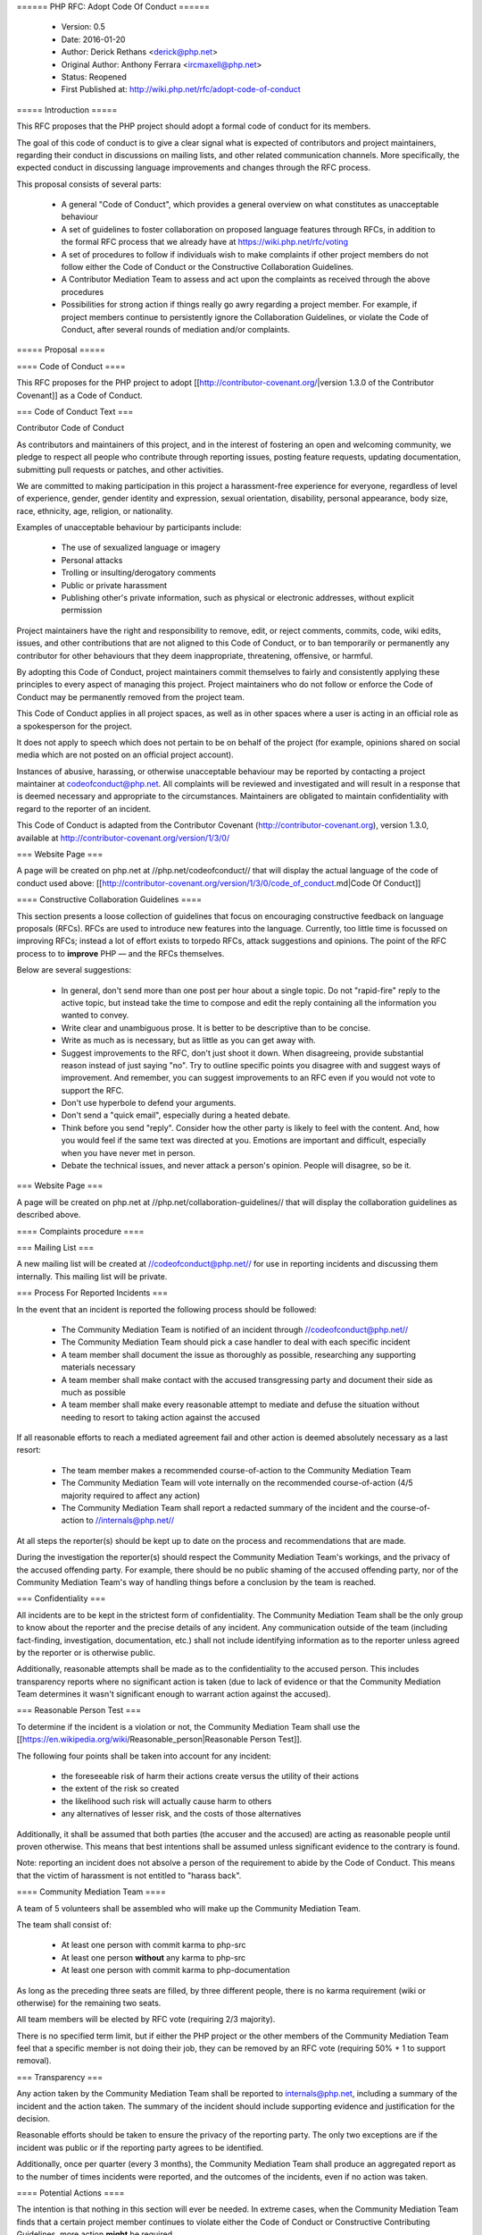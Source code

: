====== PHP RFC: Adopt Code Of Conduct ======

  * Version: 0.5
  * Date: 2016-01-20
  * Author: Derick Rethans <derick@php.net>
  * Original Author: Anthony Ferrara <ircmaxell@php.net>
  * Status: Reopened
  * First Published at: http://wiki.php.net/rfc/adopt-code-of-conduct

===== Introduction =====

This RFC proposes that the PHP project should adopt a formal code of conduct for its members.

The goal of this code of conduct is to give a clear signal what is expected of contributors and project maintainers, regarding their conduct in discussions on mailing lists, and other related communication channels. More specifically, the expected conduct in discussing language improvements and changes through the RFC process.

This proposal consists of several parts:

  * A general "Code of Conduct", which provides a general overview on what constitutes as unacceptable behaviour
  * A set of guidelines to foster collaboration on proposed language features through RFCs, in addition to the formal RFC process that we already have at https://wiki.php.net/rfc/voting
  * A set of procedures to follow if individuals wish to make complaints if other project members do not follow either the Code of Conduct or the Constructive Collaboration Guidelines.
  * A Contributor Mediation Team to assess and act upon the complaints as received through the above procedures
  * Possibilities for strong action if things really go awry regarding a project member. For example, if project members continue to persistently ignore the Collaboration Guidelines, or violate the Code of Conduct, after several rounds of mediation and/or complaints.

===== Proposal =====

==== Code of Conduct ====

This RFC proposes for the PHP project to adopt [[http://contributor-covenant.org/|version 1.3.0 of the Contributor Covenant]] as a Code of Conduct.

=== Code of Conduct Text ===

Contributor Code of Conduct

As contributors and maintainers of this project, and in the interest of
fostering an open and welcoming community, we pledge to respect all
people who contribute through reporting issues, posting feature
requests, updating documentation, submitting pull requests or patches,
and other activities.

We are committed to making participation in this project a
harassment-free experience for everyone, regardless of level of
experience, gender, gender identity and expression, sexual orientation,
disability, personal appearance, body size, race, ethnicity, age,
religion, or nationality.

Examples of unacceptable behaviour by participants include:

  * The use of sexualized language or imagery
  * Personal attacks
  * Trolling or insulting/derogatory comments
  * Public or private harassment
  * Publishing other's private information, such as physical or electronic addresses, without explicit permission

Project maintainers have the right and responsibility to remove, edit,
or reject comments, commits, code, wiki edits, issues, and other
contributions that are not aligned to this Code of Conduct, or to ban
temporarily or permanently any contributor for other behaviours that they
deem inappropriate, threatening, offensive, or harmful.

By adopting this Code of Conduct, project maintainers commit themselves
to fairly and consistently applying these principles to every aspect of
managing this project. Project maintainers who do not follow or enforce
the Code of Conduct may be permanently removed from the project team.

This Code of Conduct applies in all project spaces, as well as in other
spaces where a user is acting in an official role as a spokesperson for
the project.

It does not apply to speech which does not pertain to be on behalf of the
project (for example, opinions shared on social media which are not
posted on an official project account).

Instances of abusive, harassing, or otherwise unacceptable behaviour may
be reported by contacting a project maintainer at codeofconduct@php.net. 
All complaints will be reviewed and investigated and will
result in a response that is deemed necessary and appropriate to the
circumstances. Maintainers are obligated to maintain confidentiality
with regard to the reporter of an incident.

This Code of Conduct is adapted from the Contributor Covenant
(http://contributor-covenant.org), version 1.3.0, available at
http://contributor-covenant.org/version/1/3/0/

=== Website Page ===

A page will be created on php.net at //php.net/codeofconduct// that will display the actual language of the code of conduct used above: [[http://contributor-covenant.org/version/1/3/0/code_of_conduct.md|Code Of Conduct]]

==== Constructive Collaboration Guidelines ====

This section presents a loose collection of guidelines that focus on encouraging constructive feedback on language proposals (RFCs). RFCs are  used to introduce new features into the language. Currently, too little time is focussed on improving RFCs; instead a lot of effort exists to torpedo RFCs, attack suggestions and opinions. The point of the RFC process to to **improve** PHP — and the RFCs themselves.

Below are several suggestions:

  * In general, don't send more than one post per hour about a single topic. Do not "rapid-fire" reply to the active topic, but instead take the time to compose and edit the reply containing all the information you wanted to convey.
  * Write clear and unambiguous prose. It is better to be descriptive than to be concise.
  * Write as much as is necessary, but as little as you can get away with. 
  * Suggest improvements to the RFC, don't just shoot it down. When disagreeing, provide substantial reason instead of just saying "no". Try to outline specific points you disagree with and suggest ways of improvement. And remember, you can suggest improvements to an RFC even if you would not vote to support the RFC.
  * Don't use hyperbole to defend your arguments.
  * Don't send a "quick email", especially during a heated debate.
  * Think before you send "reply". Consider how the other party is likely to feel with the content. And, how you would feel if the same text was directed at you. Emotions are important and difficult, especially when you have never met in person.
  * Debate the technical issues, and never attack a person's opinion. People will disagree, so be it.

=== Website Page ===

A page will be created on php.net at //php.net/collaboration-guidelines// that will display the collaboration guidelines as described above.


==== Complaints procedure ====

=== Mailing List ===

A new mailing list will be created at //codeofconduct@php.net// for use in reporting incidents and discussing them internally. This mailing list will be private.

=== Process For Reported Incidents ===

In the event that an incident is reported the following process should be followed:

  * The Community Mediation Team is notified of an incident through //codeofconduct@php.net//
  * The Community Mediation Team should pick a case handler to deal with each specific incident
  * A team member shall document the issue as thoroughly as possible, researching any supporting materials necessary
  * A team member shall make contact with the accused transgressing party and document their side as much as possible
  * A team member shall make every reasonable attempt to mediate and defuse the situation without needing to resort to taking action against the accused

If all reasonable efforts to reach a mediated agreement fail and other action is deemed absolutely necessary as a last resort:

  * The team member makes a recommended course-of-action to the Community Mediation Team
  * The Community Mediation Team will vote internally on the recommended course-of-action (4/5 majority required to affect any action)
  * The Community Mediation Team shall report a redacted summary of the incident and the course-of-action to //internals@php.net//

At all steps the reporter(s) should be kept up to date on the process and recommendations that are made.

During the investigation the reporter(s) should respect the Community Mediation Team's workings, and the privacy of the accused offending party. For example, there should be no public shaming of the accused offending party, nor of the Community Mediation Team's way of handling things before a conclusion by the team is reached.

=== Confidentiality ===

All incidents are to be kept in the strictest form of confidentiality. The Community Mediation Team shall be the only group to know about the reporter and the precise details of any incident. Any communication outside of the team (including fact-finding, investigation, documentation, etc.) shall not include identifying information as to the reporter unless agreed by the reporter or is otherwise public.

Additionally, reasonable attempts shall be made as to the confidentiality to the accused person. This includes transparency reports where no significant action is taken (due to lack of evidence or that the Community Mediation Team determines it wasn't significant enough to warrant action against the accused).


=== Reasonable Person Test ===

To determine if the incident is a violation or not, the Community Mediation Team shall use the [[https://en.wikipedia.org/wiki/Reasonable_person|Reasonable Person Test]]. 

The following four points shall be taken into account for any incident:

  * the foreseeable risk of harm their actions create versus the utility of their actions
  * the extent of the risk so created
  * the likelihood such risk will actually cause harm to others
  * any alternatives of lesser risk, and the costs of those alternatives

Additionally, it shall be assumed that both parties (the accuser and the accused) are acting as reasonable people until proven otherwise. This means that best intentions shall be assumed unless significant evidence to the contrary is found.

Note: reporting an incident does not absolve a person of the requirement to abide by the Code of Conduct. This means that the victim of harassment is not entitled to "harass back". 


==== Community Mediation Team ====

A team of 5 volunteers shall be assembled who will make up the Community Mediation Team.

The team shall consist of:

  * At least one person with commit karma to php-src
  * At least one person **without** any karma to php-src
  * At least one person with commit karma to php-documentation

As long as the preceding three seats are filled, by three different people, there is no karma requirement (wiki or otherwise) for the remaining two seats.

All team members will be elected by RFC vote (requiring 2/3 majority). 

There is no specified term limit, but if either the PHP project or the other members of the Community Mediation Team feel that a specific member is not doing their job, they can be removed by an RFC vote (requiring 50% + 1 to support removal).

=== Transparency ===

Any action taken by the Community Mediation Team shall be reported to internals@php.net, including a summary of the incident and the action taken. The summary of the incident should include supporting evidence and justification for the decision.

Reasonable efforts should be taken to ensure the privacy of the reporting party. The only two exceptions are if the incident was public or if the reporting party agrees to be identified. 

Additionally, once per quarter (every 3 months), the Community Mediation Team shall produce an aggregated report as to the number of times incidents were reported, and the outcomes of the incidents, even if no action was taken.

==== Potential Actions ====

The intention is that nothing in this section will ever be needed. In extreme cases, when the Community Mediation Team finds that a certain project member continues to violate either the Code of Conduct or Constructive Contributing Guidelines, more action **might** be required.

The Community Mediation Team should make every reasonable attempt to defuse the situation without having to resort to action against the accused. This includes establishing a meaningful discussion around the incident, giving the accused transgresser the chance to apologize (privately or publicly, depending on the incident) or determining that no action is necessary even if the Code of Conduct was violated.

In the event that action is required, it may include:

  * Reverting or editing existing commits
  * Rejecting pull requests
  * Reverting or rejecting wiki edits, issues and other contributions
  * Issuing a temporary ban (no more than 7 days)

If the Community Mediation Team (with 4/5th majority as described above) determines that additional action is required, an RFC to the general project is created. Once the RFC is issued, the original temporary ban's lifetime will be tied to the RFC's lifetime (will expire when the vote is finished). All additional action RFCs will require 2/3 majority to affect the ban. However, the original temporary ban shall not include the //internals@php.net// mailing list, provided that the accused party remains civil and reasonably within the Code of Conduct to ensure that they receive a fair representation during the ban discussion.

Additional action may include removal of commit karma, mailing list write access as well as disabling of the associated PHP.net account. Depending on the particular infraction, one, many or all access may be suspended.

A new address/account which is believed to be used by an already banned individual does not require a RFC to effect provided there is reasonable evidence to support the correlation.

Bans (temporary or permanent) should only be used in egregious cases where a pattern of disregard for the Code of Conduct is demonstrated.

=== Appeals ===

Either party may appeal an action by raising the concern to internals@php.net. PHP project members may then vote to overturn or strengthen the action as necessary (votes require 50%+1 to overturn, and 2/3 majority to strengthen the action).

It is worth noting that this may be used as a technique to attempt to disclose the reporter to make them the subject of public scrutiny. Therefore reasonable attempts at confidentiality should be maintained, and the teams (Community Mediation Team and PHP project members) should keep this in mind. 

==== Additional Sections ====

=== Conflict of Interest ===

In the event that a Code of Conduct violation is reported against a Community Mediation Team member, the remaining members shall investigate and raise the concern to internals@php.net, even if they determine no action is to be taken. 

=== Accountability ===

The PHP project voting body has the right to overturn any action taken the Community Mediation Team by vote (50% + 1 required to overturn).

=== Updating Code Of Conduct ===

Any changes to the text of the Code of Conduct, or updating the version of it shall require an RFC with 2/3 majority voting. Any changes to the text of the Contributor Guidelines shall require an RFC with 2/3 majority voting.


===== Examples =====

==== "Representing The Project" ====

=== Activities on a php.net property ===

Activities on a php.net property shall always be considered "representing the project" and hence fall under the jurisdiction of the Code of Conduct and Community Mediation Team. This includes any php.net mailing list. 

=== Activities at a technology conference ===

While at a technology conference, the Code of Conduct is only considered to apply if and only if the person is demonstrably representing the project.

For example, merely speaking at a conference about PHP is not enough to be "representing the project". However, when speaking about the project itself (meaning internals functions, etc), while the talk is occurring the Code of Conduct shall apply.

This is not intended to limit the applicability of the Code of Conduct solely to the duration of the talk, however any violation that happens at a conference shall be assumed to **not** be representing the project unless there is significant and obvious evidence to the contrary.

=== Activities on a social network ===

On social networks, the Code of Conduct is only considered to apply if the context of the conversation makes it clear that the person represents the PHP project.

For example, merely having "PHP contributor" in an about or bio is not enough to be "representing the project". However, a conversation about the PHP project itself (including RFCs, etc) is enough to justify "representation".

=== Other ===

In all cases, if an issue seems reasonably connected to a project matter, the Code of Conduct may apply depending on how strongly the connection is.

For example, if one person is involved in a heated discussion on internals@, and then immediately after starts harassing another participant on another channel with similar tone, the harassment may be considered a violation.

In no case should a casual connection be considered a violation (just because two people are both members of the project is not enough to form a connection).


===== Initial Community Mediation Team =====

This RFC will include a vote for the initial Community Mediation Team. A separate thread will be opened asking for volunteers. 

===== Vote =====

This RFC requires 2/3 majority to pass, as it has a significant impact on the community and project operations.

===== Changelog =====
  * 0.1 - Initial Draft
  * 0.2 - Move to 2/3 majority
  * 0.3 - Significant expansion of the RFC
  * 0.4 - More significant expansion, adding examples
  * 0.5 - Focus more on mediation than punishment. Rename the Conflict Resolution Team to Contributor Mediation Team. Reshuffle content. Added Constructive Collaboration Guidelines.
